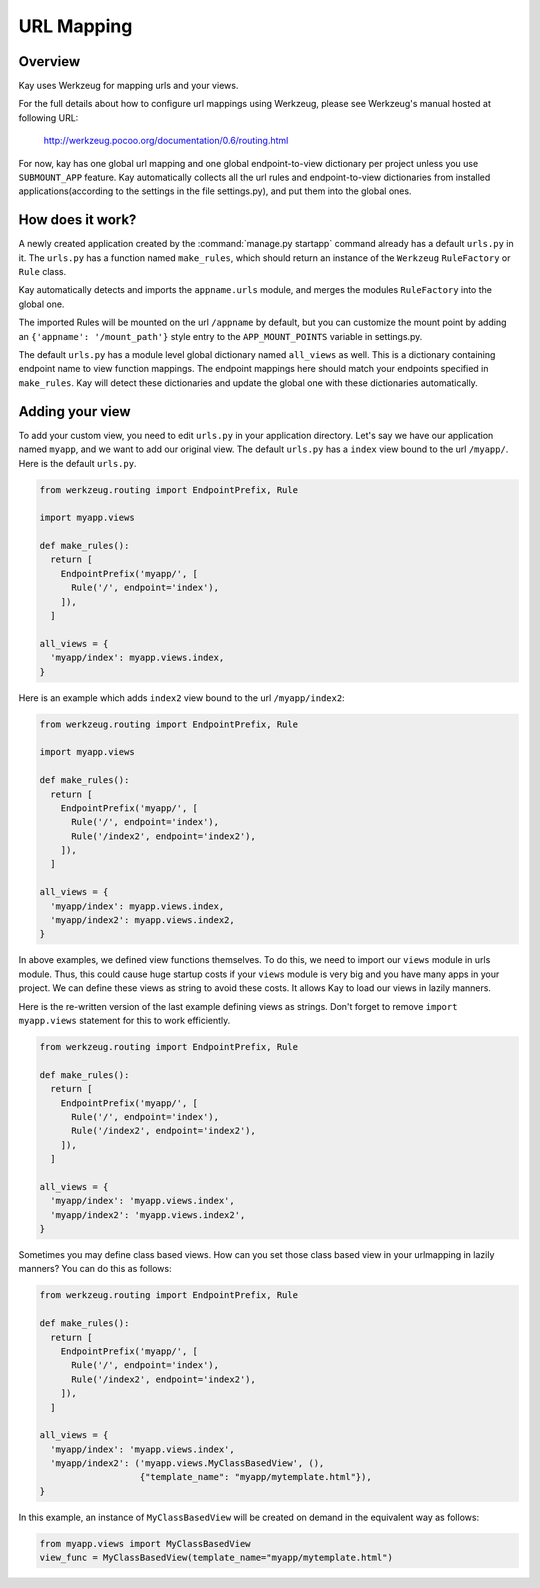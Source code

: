 ===========
URL Mapping
===========

Overview
--------

Kay uses Werkzeug for mapping urls and your views.

For the full details about how to configure url mappings using Werkzeug,
please see Werkzeug's manual hosted at following URL:

  http://werkzeug.pocoo.org/documentation/0.6/routing.html

For now, kay has one global url mapping and one global
endpoint-to-view dictionary per project unless you use ``SUBMOUNT_APP``
feature. Kay automatically collects all the url rules and
endpoint-to-view dictionaries from installed applications(according to
the settings in the file settings.py), and put them into the global
ones.

How does it work?
-----------------

A newly created application created by the :command:`manage.py startapp` command
already has a default ``urls.py`` in it. The ``urls.py`` has a function named
``make_rules``, which should return an instance of the ``Werkzeug`` ``RuleFactory``
or ``Rule`` class.

Kay automatically detects and imports the ``appname.urls`` module, and merges
the modules ``RuleFactory`` into the global one.

The imported Rules will be mounted on the url ``/appname`` by default, but you
can customize the mount point by adding an ``{'appname': '/mount_path'}``
style entry to the ``APP_MOUNT_POINTS`` variable in settings.py.

The default ``urls.py`` has a module level global dictionary named
``all_views`` as well. This is a dictionary containing endpoint name to 
view function mappings. The endpoint mappings here should match your 
endpoints specified in ``make_rules``. Kay will detect these dictionaries
and update the global one with these dictionaries automatically.

Adding your view
----------------

To add your custom view, you need to edit ``urls.py`` in your
application directory. Let's say we have our application named
``myapp``, and we want to add our original view. The default
``urls.py`` has a ``index`` view bound to the url ``/myapp/``. Here is
the default ``urls.py``.

.. code-block:: python

  from werkzeug.routing import EndpointPrefix, Rule

  import myapp.views

  def make_rules():
    return [
      EndpointPrefix('myapp/', [
	Rule('/', endpoint='index'),
      ]),
    ]

  all_views = {
    'myapp/index': myapp.views.index,
  }

Here is an example which adds ``index2`` view bound to the url
``/myapp/index2``:

.. code-block:: python

  from werkzeug.routing import EndpointPrefix, Rule

  import myapp.views

  def make_rules():
    return [
      EndpointPrefix('myapp/', [
	Rule('/', endpoint='index'),
	Rule('/index2', endpoint='index2'),
      ]),
    ]

  all_views = {
    'myapp/index': myapp.views.index,
    'myapp/index2': myapp.views.index2,
  }

In above examples, we defined view functions themselves. To do this,
we need to import our ``views`` module in urls module. Thus, this
could cause huge startup costs if your ``views`` module is very big
and you have many apps in your project. We can define these views as
string to avoid these costs. It allows Kay to load our views in lazily
manners.

Here is the re-written version of the last example defining views as
strings. Don't forget to remove ``import myapp.views`` statement for this to work efficiently.

.. code-block:: python

  from werkzeug.routing import EndpointPrefix, Rule

  def make_rules():
    return [
      EndpointPrefix('myapp/', [
	Rule('/', endpoint='index'),
	Rule('/index2', endpoint='index2'),
      ]),
    ]

  all_views = {
    'myapp/index': 'myapp.views.index',
    'myapp/index2': 'myapp.views.index2',
  }

Sometimes you may define class based views. How can you set those class based view in your urlmapping in lazily manners? You can do this as follows:

.. code-block:: python

  from werkzeug.routing import EndpointPrefix, Rule

  def make_rules():
    return [
      EndpointPrefix('myapp/', [
	Rule('/', endpoint='index'),
	Rule('/index2', endpoint='index2'),
      ]),
    ]

  all_views = {
    'myapp/index': 'myapp.views.index',
    'myapp/index2': ('myapp.views.MyClassBasedView', (),
                     {"template_name": "myapp/mytemplate.html"}),
  }

In this example, an instance of ``MyClassBasedView`` will be created
on demand in the equivalent way as follows:

.. code-block:: python

   from myapp.views import MyClassBasedView
   view_func = MyClassBasedView(template_name="myapp/mytemplate.html")

.. seealso:: :doc:`views`

